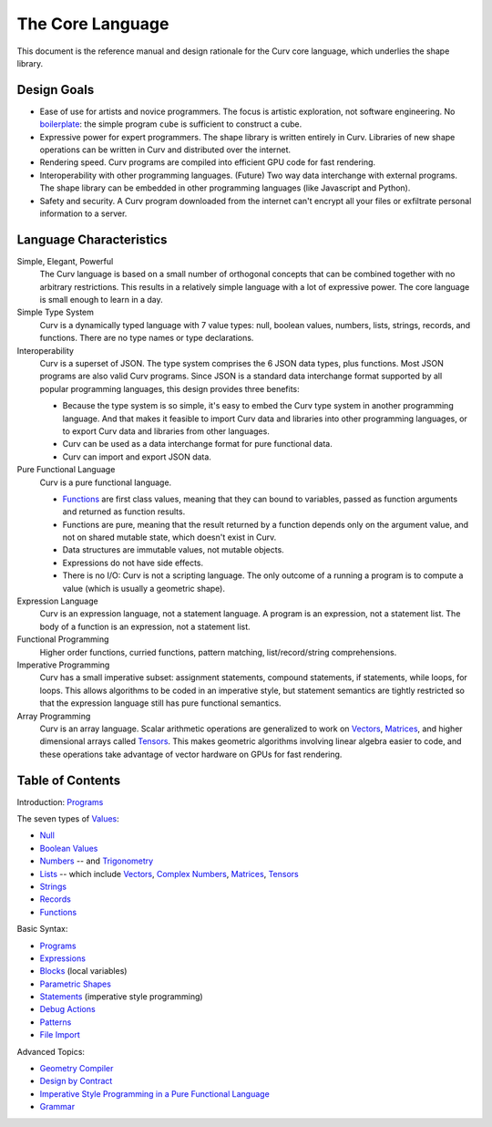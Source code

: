 The Core Language
=================

This document is the reference manual and design rationale
for the Curv core language, which underlies the shape library.

Design Goals
------------
* Ease of use for artists and novice programmers.
  The focus is artistic exploration, not software engineering.
  No `boilerplate`_: the simple program ``cube`` is sufficient to construct a cube.
* Expressive power for expert programmers.
  The shape library is written entirely in Curv.
  Libraries of new shape operations can be written in Curv and distributed over the internet.
* Rendering speed.
  Curv programs are compiled into efficient GPU code for fast rendering.
* Interoperability with other programming languages. (Future)
  Two way data interchange with external programs. The shape library can be embedded
  in other programming languages (like Javascript and Python).
* Safety and security.
  A Curv program downloaded from the internet can't encrypt all your files
  or exfiltrate personal information to a server.

.. _`boilerplate`: https://en.wikipedia.org/wiki/Boilerplate_code

Language Characteristics
------------------------

Simple, Elegant, Powerful
  The Curv language is based on a small number of orthogonal concepts
  that can be combined together with no arbitrary restrictions.
  This results in a relatively simple language with a lot of expressive power.
  The core language is small enough to learn in a day.

Simple Type System
  Curv is a dynamically typed language with 7 value types:
  null, boolean values, numbers, lists, strings, records, and functions.
  There are no type names or type declarations.

Interoperability
  Curv is a superset of JSON. The type system comprises the 6 JSON data types,
  plus functions. Most JSON programs are also valid Curv programs.
  Since JSON is a standard data interchange format supported by all popular
  programming languages, this design provides three benefits:
  
  * Because the type system is so simple, it's easy to embed
    the Curv type system in another programming language.
    And that makes it feasible to import Curv data and libraries
    into other programming languages, or to export Curv data and libraries from
    other languages.
  * Curv can be used as a data interchange format for pure functional data.
  * Curv can import and export JSON data.

Pure Functional Language
  Curv is a pure functional language.
  
  * Functions_ are first class values, meaning that they can bound to variables,
    passed as function arguments and returned as function results.
  * Functions are pure, meaning that the result returned by a function depends
    only on the argument value, and not on shared mutable state, which doesn't
    exist in Curv.
  * Data structures are immutable values, not mutable objects.
  * Expressions do not have side effects.
  * There is no I/O: Curv is not a scripting language.
    The only outcome of a running a program
    is to compute a value (which is usually a geometric shape).

Expression Language
  Curv is an expression language, not a statement language.
  A program is an expression, not a statement list.
  The body of a function is an expression, not a statement list.

Functional Programming
  Higher order functions, curried functions, pattern matching, list/record/string comprehensions.

Imperative Programming
  Curv has a small imperative subset: assignment statements, compound statements,
  if statements, while loops, for loops. This allows algorithms to be coded
  in an imperative style, but statement semantics are tightly restricted so that
  the expression language still has pure functional semantics.

Array Programming
  Curv is an array language. Scalar arithmetic operations are generalized
  to work on Vectors_, Matrices_, and higher dimensional arrays called Tensors_.
  This makes geometric algorithms involving linear algebra easier to code,
  and these operations take advantage of vector hardware on GPUs for fast
  rendering.

Table of Contents
-----------------
Introduction: `Programs`_

The seven types of `Values`_:

* `Null`_
* `Boolean Values`_
* `Numbers`_ -- and `Trigonometry`_
* `Lists`_ -- which include `Vectors`_, `Complex Numbers`_,
  `Matrices`_, `Tensors`_
* `Strings`_
* `Records`_
* `Functions`_

Basic Syntax:

* `Programs`_
* `Expressions`_
* `Blocks`_ (local variables)
* `Parametric Shapes`_
* `Statements`_ (imperative style programming)
* `Debug Actions`_
* `Patterns`_
* `File Import`_

Advanced Topics:

* `Geometry Compiler`_
* `Design by Contract`_
* `Imperative Style Programming in a Pure Functional Language`_
* `Grammar`_

.. _`Blocks`: Blocks.rst
.. _`Boolean Values`: Boolean_Values.rst
.. _`Complex Numbers`: Complex_Numbers.rst
.. _`Debug Actions`: Debug_Actions.rst
.. _`Design by Contract`: Design_by_Contract.rst
.. _`Expressions`: Expressions.rst
.. _`File Import`: File_Import.rst
.. _`Functions`: Functions.rst
.. _`Geometry Compiler`: Geometry_Compiler.rst
.. _`Grammar`: Grammar.rst
.. _`Imperative Style Programming in a Pure Functional Language`: ../advanced/Imperative.rst
.. _`Lists`: Lists.rst
.. _`Matrices`: Matrices.rst
.. _`Null`: Null.rst
.. _`Numbers`: Numbers.rst
.. _`Parametric Shapes`: Parametric_Shapes.rst
.. _`Patterns`: Patterns.rst
.. _`Programs`: Programs.rst
.. _`Records`: Records.rst
.. _`Statements`: Statements.rst
.. _`Strings`: Strings.rst
.. _`Tensors`: Tensors.rst
.. _`Trigonometry`: Trigonometry.rst
.. _`Values`: Values.rst
.. _`Vectors`: Vectors.rst
